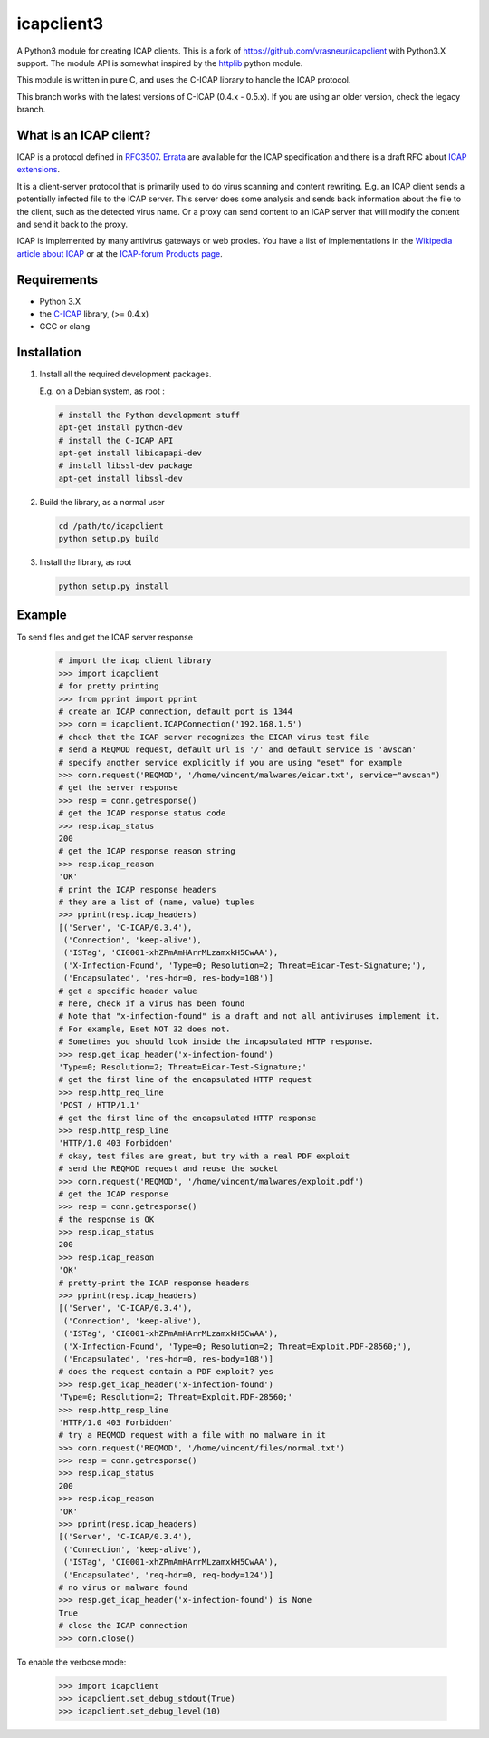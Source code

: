 icapclient3
===========

A Python3 module for creating ICAP clients. This is a fork of
https://github.com/vrasneur/icapclient with Python3.X support. The
module API is somewhat inspired by the `httplib`_ python module.

This module is written in pure C, and uses the C-ICAP library to handle
the ICAP protocol.

This branch works with the latest versions of C-ICAP (0.4.x - 0.5.x). If you
are using an older version, check the legacy branch.

What is an ICAP client?
-----------------------

ICAP is a protocol defined in `RFC3507`_. `Errata`_ are available for
the ICAP specification and there is a draft RFC about `ICAP
extensions`_.

It is a client-server protocol that is primarily used to do virus
scanning and content rewriting. E.g. an ICAP client sends a potentially
infected file to the ICAP server. This server does some analysis and
sends back information about the file to the client, such as the
detected virus name. Or a proxy can send content to an ICAP server that
will modify the content and send it back to the proxy.

ICAP is implemented by many antivirus gateways or web proxies. You have
a list of implementations in the `Wikipedia article about ICAP`_ or at
the `ICAP-forum Products page`_.

Requirements
------------

-  Python 3.X
-  the `C-ICAP`_ library, (>= 0.4.x)
-  GCC or clang

Installation
------------

1. Install all the required development packages.

   E.g. on a Debian system, as root :

   .. code:: bash

       # install the Python development stuff
       apt-get install python-dev
       # install the C-ICAP API
       apt-get install libicapapi-dev
       # install libssl-dev package
       apt-get install libssl-dev

2. Build the library, as a normal user

   .. code:: bash

       cd /path/to/icapclient
       python setup.py build

3. Install the library, as root

   .. code:: bash

       python setup.py install

Example
-------

To send files and get the ICAP server response

    .. code:: python

        # import the icap client library
        >>> import icapclient
        # for pretty printing
        >>> from pprint import pprint
        # create an ICAP connection, default port is 1344
        >>> conn = icapclient.ICAPConnection('192.168.1.5')
        # check that the ICAP server recognizes the EICAR virus test file
        # send a REQMOD request, default url is '/' and default service is 'avscan'
        # specify another service explicitly if you are using "eset" for example
        >>> conn.request('REQMOD', '/home/vincent/malwares/eicar.txt', service="avscan")
        # get the server response
        >>> resp = conn.getresponse()
        # get the ICAP response status code
        >>> resp.icap_status
        200
        # get the ICAP response reason string
        >>> resp.icap_reason
        'OK'
        # print the ICAP response headers
        # they are a list of (name, value) tuples
        >>> pprint(resp.icap_headers)
        [('Server', 'C-ICAP/0.3.4'),
         ('Connection', 'keep-alive'),
         ('ISTag', 'CI0001-xhZPmAmHArrMLzamxkH5CwAA'),
         ('X-Infection-Found', 'Type=0; Resolution=2; Threat=Eicar-Test-Signature;'),
         ('Encapsulated', 'res-hdr=0, res-body=108')]
        # get a specific header value
        # here, check if a virus has been found
        # Note that "x-infection-found" is a draft and not all antiviruses implement it.
        # For example, Eset NOT 32 does not.
        # Sometimes you should look inside the incapsulated HTTP response.
        >>> resp.get_icap_header('x-infection-found')
        'Type=0; Resolution=2; Threat=Eicar-Test-Signature;'
        # get the first line of the encapsulated HTTP request
        >>> resp.http_req_line
        'POST / HTTP/1.1'
        # get the first line of the encapsulated HTTP response
        >>> resp.http_resp_line
        'HTTP/1.0 403 Forbidden'
        # okay, test files are great, but try with a real PDF exploit
        # send the REQMOD request and reuse the socket
        >>> conn.request('REQMOD', '/home/vincent/malwares/exploit.pdf')
        # get the ICAP response
        >>> resp = conn.getresponse()
        # the response is OK
        >>> resp.icap_status
        200
        >>> resp.icap_reason
        'OK'
        # pretty-print the ICAP response headers
        >>> pprint(resp.icap_headers)
        [('Server', 'C-ICAP/0.3.4'),
         ('Connection', 'keep-alive'),
         ('ISTag', 'CI0001-xhZPmAmHArrMLzamxkH5CwAA'),
         ('X-Infection-Found', 'Type=0; Resolution=2; Threat=Exploit.PDF-28560;'),
         ('Encapsulated', 'res-hdr=0, res-body=108')]
        # does the request contain a PDF exploit? yes
        >>> resp.get_icap_header('x-infection-found')
        'Type=0; Resolution=2; Threat=Exploit.PDF-28560;'
        >>> resp.http_resp_line
        'HTTP/1.0 403 Forbidden'
        # try a REQMOD request with a file with no malware in it
        >>> conn.request('REQMOD', '/home/vincent/files/normal.txt')
        >>> resp = conn.getresponse()
        >>> resp.icap_status
        200
        >>> resp.icap_reason
        'OK'
        >>> pprint(resp.icap_headers)
        [('Server', 'C-ICAP/0.3.4'),
         ('Connection', 'keep-alive'),
         ('ISTag', 'CI0001-xhZPmAmHArrMLzamxkH5CwAA'),
         ('Encapsulated', 'req-hdr=0, req-body=124')]
        # no virus or malware found
        >>> resp.get_icap_header('x-infection-found') is None
        True
        # close the ICAP connection
        >>> conn.close()

To enable the verbose mode:

    .. code:: python

        >>> import icapclient
        >>> icapclient.set_debug_stdout(True)
        >>> icapclient.set_debug_level(10)

.. _httplib: https://docs.python.org/2/library/httplib.html
.. _RFC3507: http://tools.ietf.org/html/rfc3507
.. _Errata: http://www.measurement-factory.com/std/icap/
.. _ICAP extensions: https://tools.ietf.org/html/draft-stecher-icap-subid-00
.. _Wikipedia article about ICAP: http://en.wikipedia.org/wiki/Internet_Content_Adaptation_Protocol
.. _ICAP-forum Products page: http://www.icap-forum.org/icap?do=products
.. _C-ICAP: http://c-icap.sourceforge.net
